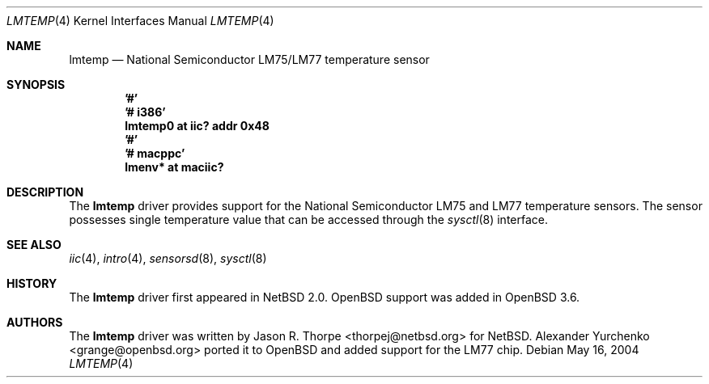 .\"	$OpenBSD: src/share/man/man4/lmtemp.4,v 1.3 2005/11/15 02:01:20 deraadt Exp $
.\"
.\" Copyright (c) 2004 Alexander Yurchenko <grange@openbsd.org>
.\"
.\" Permission to use, copy, modify, and distribute this software for any
.\" purpose with or without fee is hereby granted, provided that the above
.\" copyright notice and this permission notice appear in all copies.
.\"
.\" THE SOFTWARE IS PROVIDED "AS IS" AND THE AUTHOR DISCLAIMS ALL WARRANTIES
.\" WITH REGARD TO THIS SOFTWARE INCLUDING ALL IMPLIED WARRANTIES OF
.\" MERCHANTABILITY AND FITNESS. IN NO EVENT SHALL THE AUTHOR BE LIABLE FOR
.\" ANY SPECIAL, DIRECT, INDIRECT, OR CONSEQUENTIAL DAMAGES OR ANY DAMAGES
.\" WHATSOEVER RESULTING FROM LOSS OF USE, DATA OR PROFITS, WHETHER IN AN
.\" ACTION OF CONTRACT, NEGLIGENCE OR OTHER TORTIOUS ACTION, ARISING OUT OF
.\" OR IN CONNECTION WITH THE USE OR PERFORMANCE OF THIS SOFTWARE.
.\"
.Dd May 16, 2004
.Dt LMTEMP 4
.Os
.Sh NAME
.Nm lmtemp
.Nd National Semiconductor LM75/LM77 temperature sensor
.Sh SYNOPSIS
.Cd '#'
.Cd '# i386'
.Cd "lmtemp0 at iic? addr 0x48"
.Cd '#'
.Cd '# macppc'
.Cd "lmenv* at maciic?"
.Sh DESCRIPTION
The
.Nm
driver provides support for the National Semiconductor LM75 and LM77
temperature sensors.
The sensor possesses single temperature value that can be accessed
through the
.Xr sysctl 8
interface.
.Sh SEE ALSO
.Xr iic 4 ,
.Xr intro 4 ,
.Xr sensorsd 8 ,
.Xr sysctl 8
.Sh HISTORY
The
.Nm
driver first appeared in
.Nx 2.0 .
.Ox
support was added in
.Ox 3.6 .
.Sh AUTHORS
.An -nosplit
The
.Nm
driver was written by
.An Jason R. Thorpe Aq thorpej@netbsd.org
for
.Nx .
.An Alexander Yurchenko Aq grange@openbsd.org
ported it to
.Ox
and added support for the LM77 chip.

